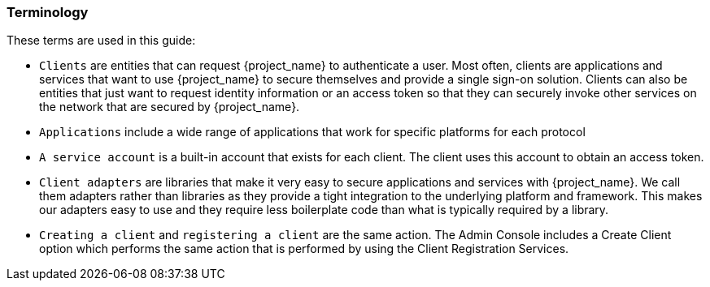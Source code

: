 === Terminology

These terms are used in this guide:

* `Clients` are entities that can request {project_name} to authenticate a user. Most often, clients are applications and services that want to use {project_name} to secure themselves and provide a single sign-on solution. Clients can also be entities that just want to request identity information or an access token so that they can securely invoke other services on the network that are secured by {project_name}.

* `Applications` include a wide range of applications that work for specific platforms for each protocol

* `A service account` is a built-in account that exists for each client. The client uses this account to obtain an access token.

* `Client adapters` are libraries that make it very easy to secure applications and services with {project_name}. We call them adapters rather than libraries as they provide a tight integration to the underlying platform and framework. This makes our adapters easy to use and they require less boilerplate code than what is typically required by a library.

* `Creating a client` and `registering a client` are the same action. The Admin Console includes a Create Client option which performs the same action that is performed by using the Client Registration Services.

